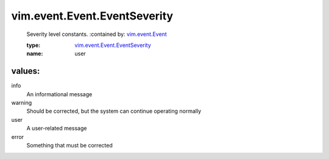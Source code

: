 .. _vim.event.Event: ../../../vim/event/Event.rst

.. _vim.event.Event.EventSeverity: ../../../vim/event/Event/EventSeverity.rst

vim.event.Event.EventSeverity
=============================
  Severity level constants.
  :contained by: `vim.event.Event`_

  :type: `vim.event.Event.EventSeverity`_

  :name: user

values:
--------

info
   An informational message

warning
   Should be corrected, but the system can continue operating normally

user
   A user-related message

error
   Something that must be corrected
